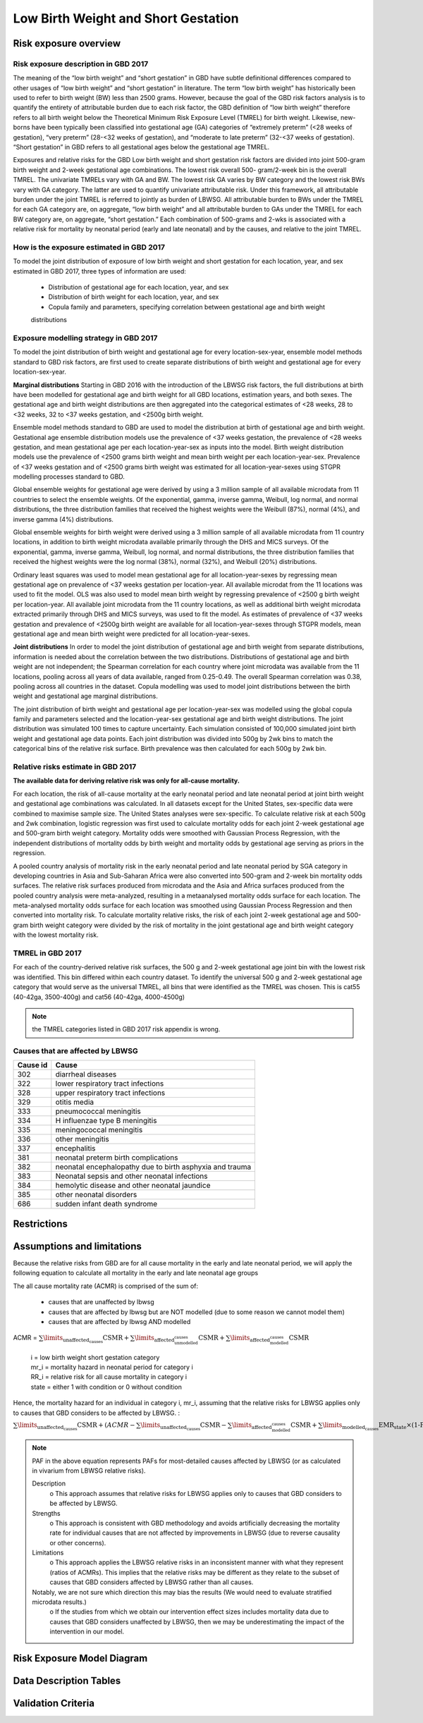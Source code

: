 .. _2017_risk_lbwsg:

====================================
Low Birth Weight and Short Gestation
====================================

Risk exposure overview
++++++++++++++++++++++

Risk exposure description in GBD 2017
-------------------------------------

The meaning of the “low birth weight” and “short gestation” in GBD have subtle definitional differences
compared to other usages of “low birth weight” and “short gestation” in literature. The term “low birth
weight” has historically been used to refer to birth weight (BW) less than 2500 grams. However, because
the goal of the GBD risk factors analysis is to quantify the entirety of attributable burden due to each
risk factor, the GBD definition of “low birth weight” therefore refers to all birth weight below the
Theoretical Minimum Risk Exposure Level (TMREL) for birth weight. Likewise, new-borns have been
typically been classified into gestational age (GA) categories of “extremely preterm” (<28 weeks of
gestation), “very preterm” (28-<32 weeks of gestation), and “moderate to late preterm” (32-<37 weeks
of gestation). “Short gestation” in GBD refers to all gestational ages below the gestational age TMREL.

Exposures and relative risks for the GBD Low birth weight and short gestation risk factors are divided
into joint 500-gram birth weight and 2-week gestational age combinations. The lowest risk overall 500-
gram/2-week bin is the overall TMREL. The univariate TMRELs vary with GA and BW. The lowest risk GA
varies by BW category and the lowest risk BWs vary with GA category. The latter are used to quantify
univariate attributable risk. Under this framework, all attributable burden under the joint TMREL is
referred to jointly as burden of LBWSG. All attributable burden to BWs under the TMREL for each GA
category are, on aggregate, “low birth weight” and all attributable burden to GAs under the TMREL for
each BW category are, on aggregate, “short gestation.” Each combination of 500-grams and 2-wks is
associated with a relative risk for mortality by neonatal period (early and late neonatal) and by the
causes, and relative to the joint TMREL.

.. image:: Doc - Apr 12 2019 - 9-04 AM.pdf

.. todo::

   These are the Nathaniel's notes, I'm leaving them here for now (NY):

   -->Describe the Low Birthweight and Short Gestation risk.  Note that the cause
   :ref:`Neonatal preterm birth complications  <2017_cause_neonatal_preterm>` is
   100% attributable to this risk.

   Create an image like the one posted in
   https://github.com/ihmeuw/vivarium_research/pull/68, showing the actual
   categories used. Note that the above description of 2-week age bins is not
   totally accurate, because it looks like:

   - There are 1-week age bins (36-37 weeks, and 37-38 weeks).
   - There are two categories where the age range is 0-24 weeks (all these
     "extremely extreme" preterm births are grouped together).

How is the exposure estimated in GBD 2017
-----------------------------------------
   
To model the joint distribution of exposure of low birth weight and short gestation for each location,
year, and sex estimated in GBD 2017, three types of information are used:

   - Distribution of gestational age for each location, year, and sex
   - Distribution of birth weight for each location, year, and sex
   - Copula family and parameters, specifying correlation between gestational age and birth weight
   distributions

Exposure modelling strategy in GBD 2017
---------------------------------------

To model the joint distribution of birth weight and gestational age for every location-sex-year, ensemble
model methods standard to GBD risk factors, are first used to create separate distributions of birth weight and gestational age for every location-sex-year.

**Marginal distributions**
Starting in GBD 2016 with the introduction of the LBWSG risk factors, the full distributions at birth have been modelled for gestational age and birth weight for all GBD locations, estimation years, and both sexes. The gestational age and birth weight distributions are then aggregated into the categorical estimates of <28 weeks, 28 to <32 weeks, 32 to <37 weeks gestation, and <2500g birth weight.

Ensemble model methods standard to GBD are used to model the distribution at birth of gestational age
and birth weight. Gestational age ensemble distribution models use the prevalence of <37 weeks
gestation, the prevalence of <28 weeks gestation, and mean gestational age per each location-year-sex
as inputs into the model. Birth weight distribution models use the prevalence of <2500 grams birth
weight and mean birth weight per each location-year-sex. Prevalence of <37 weeks gestation and of
<2500 grams birth weight was estimated for all location-year-sexes using STGPR modelling processes
standard to GBD.

Global ensemble weights for gestational age were derived by using a 3 million sample of all available
microdata from 11 countries to select the ensemble weights. Of the exponential, gamma, inverse gamma,
Weibull, log normal, and normal distributions, the three distribution families that received the highest
weights were the Weibull (87%), normal (4%), and inverse gamma (4%) distributions. 

Global ensemble weights for birth weight were derived using a 3 million sample of all available microdata from 11 country locations, in addition to birth weight microdata available primarily through the DHS and MICS surveys. Of the exponential, gamma, inverse gamma, Weibull, log normal, and normal distributions, the three distribution families that received the highest weights were the log normal (38%), normal (32%), and
Weibull (20%) distributions.

Ordinary least squares was used to model mean gestational age for all location-year-sexes by regressing
mean gestational age on prevalence of <37 weeks gestation per location-year. All available microdat from the 11 locations was used to fit the model. OLS was also used to model mean birth weight by regressing prevalence of <2500 g birth weight per location-year. All available joint microdata from the 11 country locations, as well as additional birth weight microdata extracted primarily through DHS and MICS surveys, was used to fit the
model. As estimates of prevalence of <37 weeks gestation and prevalence of <2500g birth weight are
available for all location-year-sexes through STGPR models, mean gestational age and mean birth weight
were predicted for all location-year-sexes.

**Joint distributions**
In order to model the joint distribution of gestational age and birth weight from separate distributions,
information is needed about the correlation between the two distributions. Distributions of gestational
age and birth weight are not independent; the Spearman correlation for each country where joint
microdata was available from the 11 locations, pooling across all years of data available, ranged from 0.25-0.49. The overall Spearman correlation was 0.38, pooling across all countries in the dataset. Copula modelling was used to model joint distributions between the birth weight and gestational age marginal distributions.

The joint distribution of birth weight and gestational age per location-year-sex was modelled using the
global copula family and parameters selected and the location-year-sex gestational age and birth weight
distributions. The joint distribution was simulated 100 times to capture uncertainty. Each simulation
consisted of 100,000 simulated joint birth weight and gestational age data points. Each joint distribution was divided into 500g by 2wk bins to match the categorical bins of the relative risk surface. Birth
prevalence was then calculated for each 500g by 2wk bin.

Relative risks estimate in GBD 2017
-----------------------------------

**The available data for deriving relative risk was only for all-cause mortality.** 

For each location, the risk of all-cause mortality at the early neonatal period and late neonatal period at joint birth weight and gestational age combinations was calculated. In all datasets except for the United States, sex-specific data were combined to maximise sample size. The United States analyses were sex-specific. To calculate relative risk at each 500g and 2wk combination, logistic regression was first used to calculate mortality odds for each joint 2-week gestational age and 500-gram birth weight category. Mortality odds were smoothed with Gaussian Process Regression, with the independent distributions of mortality odds by birth weight and mortality odds by gestational age serving as priors in the regression.

A pooled country analysis of mortality risk in the early neonatal period and late neonatal period by SGA
category in developing countries in Asia and Sub-Saharan Africa were also converted into 500-gram and
2-week bin mortality odds surfaces. The relative risk surfaces produced from microdata and the Asia and
Africa surfaces produced from the pooled country analysis were meta-analyzed, resulting in a metaanalysed
mortality odds surface for each location. The meta-analysed mortality odds surface for each
location was smoothed using Gaussian Process Regression and then converted into mortality risk. To
calculate mortality relative risks, the risk of each joint 2-week gestational age and 500-gram birth weight
category were divided by the risk of mortality in the joint gestational age and birth weight category with
the lowest mortality risk.

TMREL in GBD 2017
-----------------
For each of the country-derived relative risk surfaces, the 500 g and 2-week gestational age joint bin
with the lowest risk was identified. This bin differed within each country dataset. To identify the
universal 500 g and 2-week gestational age category that would serve as the universal TMREL, all bins that were identified as the TMREL was chosen. This is cat55 (40-42ga, 3500-400g) and cat56 (40-42ga, 4000-4500g)

.. note::
   the TMREL categories listed in GBD 2017 risk appendix is wrong.  

Causes that are affected by LBWSG
---------------------------------

+----------+---------------------------------------------------------+
| Cause id | Cause                                                   | 
+==========+=========================================================+
|  302     | diarrheal diseases                                      |
+----------+---------------------------------------------------------+
|  322     | lower respiratory tract infections                      |
+----------+---------------------------------------------------------+
|  328     | upper respiratory tract infections                      | 
+----------+---------------------------------------------------------+
|  329     | otitis media                                            |
+----------+---------------------------------------------------------+
|  333     | pneumococcal meningitis                                 |
+----------+---------------------------------------------------------+
|  334     | H influenzae type B meningitis                          |
+----------+---------------------------------------------------------+
|  335     | meningococcal meningitis                                |
+----------+---------------------------------------------------------+
|  336     | other meningitis                                        |
+----------+---------------------------------------------------------+
|  337     | encephalitis                                            |
+----------+---------------------------------------------------------+
|  381     | neonatal preterm birth complications                    |
+----------+---------------------------------------------------------+
|  382     | neonatal encephalopathy due to birth asphyxia and trauma|
+----------+---------------------------------------------------------+
|  383     | Neonatal sepsis and other neonatal infections           |
+----------+---------------------------------------------------------+
|  384     | hemolytic disease and other neonatal jaundice           |
+----------+---------------------------------------------------------+
|  385     | other neonatal disorders                                |
+----------+---------------------------------------------------------+
|  686     | sudden infant death syndrome                            |
+----------+---------------------------------------------------------+

Restrictions
++++++++++++

Assumptions and limitations
+++++++++++++++++++++++++++

Because the relative risks from GBD are for all cause mortality in the early and late neonatal period, we will apply the following equation to calculate all mortality in the early and late neonatal age groups

The all cause mortality rate (ACMR) is comprised of the sum of: 

   - causes that are unaffected by lbwsg 
   - causes that are affected by lbwsg but are NOT modelled (due to some reason we cannot model them)
   - causes that are affected by lbwsg AND modelled 

ACMR =  :math:`\sum\limits_{\text{unaffected_causes}}\text{CSMR} + \sum\limits_{\text{affected_unmodelled_causes}}\text{CSMR} + \sum\limits_{\text{affected_modelled_causes}}\text{CSMR}`

   |  i = low birth weight short gestation category
   |  mr_i = mortality hazard in neonatal period for category i
   |  RR_i = relative risk for all cause mortality in category i
   |  state = either 1 with condition or 0 without condition 

Hence, the mortality hazard for an individual in category i, mr_i, assuming that the relative risks for LBWSG applies only to causes that GBD considers to be affected by LBWSG. :

:math:`\sum\limits_{\text{unaffected_causes}}\text{CSMR} + (ACMR - \sum\limits_{\text{unaffected_causes}}\text{CSMR} - \sum\limits_{\text{affected_modelled_causes}}\text{CSMR} + \sum\limits_{\text{modelled_causes}}\text{EMR_state} \times \text{(1-PAF_mostdetailed)} \times RR_i`

.. note:: 

   PAF in the above equation represents PAFs for most-detailed causes affected by LBWSG (or as calculated in vivarium from LBWSG relative risks).
   
   Description
      o  This approach assumes that relative risks for LBWSG applies only to causes that GBD considers to be affected by LBWSG. 
   
   Strengths
      o  This approach is consistent with GBD methodology and avoids artificially decreasing the mortality rate for individual causes that are not affected by improvements in LBWSG (due to reverse causality or other concerns).
   
   Limitations
      o  This approach applies the LBWSG relative risks in an inconsistent manner with what they represent (ratios of ACMRs). This implies that the relative risks may be different as they relate to the subset of causes that GBD considers affected by LBWSG rather than all causes.
   
   Notably, we are not sure which direction this may bias the results (We would need to evaluate stratified microdata results.)
      o  If the studies from which we obtain our intervention effect sizes includes mortality data due to causes that GBD considers unaffected by LBWSG, then we may be underestimating the impact of the intervention in our model.


Risk Exposure Model Diagram
+++++++++++++++++++++++++++

Data Description Tables
+++++++++++++++++++++++

Validation Criteria
+++++++++++++++++++